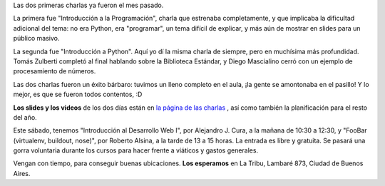 .. title: Arrancamos con las charlas en La Tribu
.. date: 2010-08-16 17:37:11
.. tags: charlas, tribu, Python

Las dos primeras charlas ya fueron el mes pasado.

La primera fue "Introducción a la Programación", charla que estrenaba completamente, y que implicaba la dificultad adicional del tema: no era Python, era "programar", un tema difícil de explicar, y más aún de mostrar en slides para un público masivo.

La segunda fue "Introducción a Python". Aquí yo dí la misma charla de siempre, pero en muchísima más profundidad. Tomás Zulberti completó al final hablando sobre la Biblioteca Estándar, y Diego Mascialino cerró con un ejemplo de procesamiento de números.

Las dos charlas fueron un éxito bárbaro: tuvimos un lleno completo en el aula, ¡la gente se amontonaba en el pasillo! Y lo mejor, es que se fueron todos contentos, :D

**Los slides y los videos** de los dos días están en `la página de las charlas <http://python.org.ar/pyar/CharlasAbiertas2010>`_ , así como también la planificación para el resto del año.

Este sábado, tenemos "Introducción al Desarrollo Web I", por Alejandro J. Cura, a la mañana de 10:30 a 12:30, y "FooBar (virtualenv, buildout, nose)", por Roberto Alsina, a la tarde de 13 a 15 horas. La entrada es libre y gratuita. Se pasará una gorra voluntaria durante los cursos para hacer frente a viáticos y gastos generales.

Vengan con tiempo, para conseguir buenas ubicaciones. **Los esperamos** en La Tribu, Lambaré 873, Ciudad de Buenos Aires.

